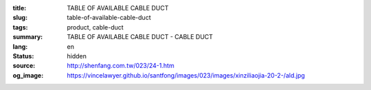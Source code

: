 :title: TABLE OF AVAILABLE CABLE DUCT
:slug: table-of-available-cable-duct
:tags: product, cable-duct
:summary: TABLE OF AVAILABLE CABLE DUCT - CABLE DUCT
:lang: en
:status: hidden
:source: http://shenfang.com.tw/023/24-1.htm
:og_image: https://vincelawyer.github.io/santfong/images/023/images/xinziliaojia-20-2-/ald.jpg
